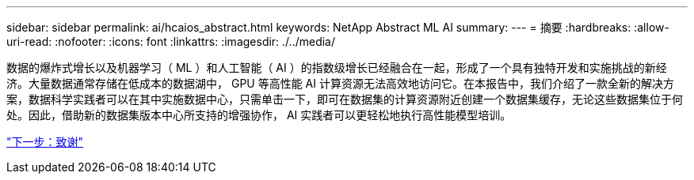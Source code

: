 ---
sidebar: sidebar 
permalink: ai/hcaios_abstract.html 
keywords: NetApp Abstract ML AI 
summary:  
---
= 摘要
:hardbreaks:
:allow-uri-read: 
:nofooter: 
:icons: font
:linkattrs: 
:imagesdir: ./../media/


[role="lead"]
数据的爆炸式增长以及机器学习（ ML ）和人工智能（ AI ）的指数级增长已经融合在一起，形成了一个具有独特开发和实施挑战的新经济。大量数据通常存储在低成本的数据湖中， GPU 等高性能 AI 计算资源无法高效地访问它。在本报告中，我们介绍了一款全新的解决方案，数据科学实践者可以在其中实施数据中心，只需单击一下，即可在数据集的计算资源附近创建一个数据集缓存，无论这些数据集位于何处。因此，借助新的数据集版本中心所支持的增强协作， AI 实践者可以更轻松地执行高性能模型培训。

link:hcaios_acknowledgments.html["下一步：致谢"]
